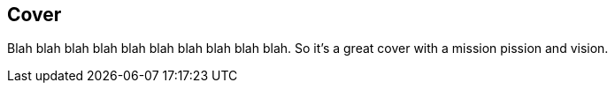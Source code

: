 == Cover

Blah blah blah blah blah blah blah blah blah blah. So it's a great cover with a mission pission and vision.

